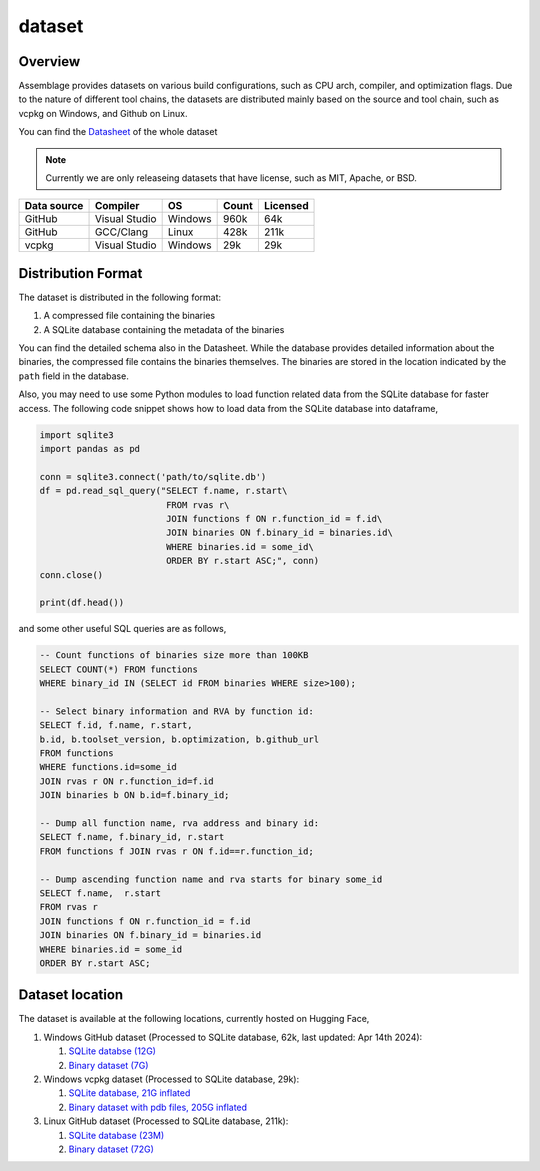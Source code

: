 dataset
=======

.. autosummary::
   :toctree: generated

Overview
--------

Assemblage provides datasets on various build configurations, such as CPU arch, compiler, and optimization flags.
Due to the nature of different tool chains, the datasets are distributed mainly based on the source and tool chain, such as vcpkg on Windows, and Github on Linux.

You can find the `Datasheet <https://assemblage-dataset.net/assets/total-datasheet.pdf>`_ of the whole dataset


.. note::
    Currently we are only releaseing datasets that have license, such as MIT, Apache, or BSD.


+-------------+---------------+---------+-------+----------+
| Data source | Compiler      | OS      | Count | Licensed |
+=============+===============+=========+=======+==========+
| GitHub      | Visual Studio | Windows | 960k  | 64k      |
+-------------+---------------+---------+-------+----------+
| GitHub      | GCC/Clang     | Linux   | 428k  | 211k     |
+-------------+---------------+---------+-------+----------+
| vcpkg       | Visual Studio | Windows | 29k   | 29k      |
+-------------+---------------+---------+-------+----------+


Distribution Format
-------------------

The dataset is distributed in the following format:

#. A compressed file containing the binaries
#. A SQLite database containing the metadata of the binaries

.. image:: assets/sqlite_schema.png
  :width: 800
  :alt: SQLite database schema

You can find the detailed schema also in the Datasheet. While the database provides detailed information about the binaries,
the compressed file contains the binaries themselves. The binaries are stored in the location indicated by the ``path`` field in the database.

Also, you may need to use some Python modules to load function related data from the SQLite database for faster access. The following code snippet shows how to load data from the SQLite database into dataframe,

.. code-block:: python

      import sqlite3
      import pandas as pd
   
      conn = sqlite3.connect('path/to/sqlite.db')
      df = pd.read_sql_query("SELECT f.name, r.start\
                              FROM rvas r\
                              JOIN functions f ON r.function_id = f.id\
                              JOIN binaries ON f.binary_id = binaries.id\
                              WHERE binaries.id = some_id\
                              ORDER BY r.start ASC;", conn)
      conn.close()
   
      print(df.head())

and some other useful SQL queries are as follows,

.. code-block:: sql

      -- Count functions of binaries size more than 100KB
      SELECT COUNT(*) FROM functions
      WHERE binary_id IN (SELECT id FROM binaries WHERE size>100);

      -- Select binary information and RVA by function id:
      SELECT f.id, f.name, r.start, 
      b.id, b.toolset_version, b.optimization, b.github_url
      FROM functions
      WHERE functions.id=some_id 
      JOIN rvas r ON r.function_id=f.id 
      JOIN binaries b ON b.id=f.binary_id;

      -- Dump all function name, rva address and binary id:
      SELECT f.name, f.binary_id, r.start 
      FROM functions f JOIN rvas r ON f.id==r.function_id;

      -- Dump ascending function name and rva starts for binary some_id
      SELECT f.name,  r.start
      FROM rvas r
      JOIN functions f ON r.function_id = f.id
      JOIN binaries ON f.binary_id = binaries.id
      WHERE binaries.id = some_id
      ORDER BY r.start ASC;

Dataset location
----------------

The dataset is available at the following locations, currently hosted on Hugging Face,

#. Windows GitHub dataset (Processed to SQLite database, 62k, last updated: Apr 14th 2024):  
   
   #. `SQLite databse (12G) <https://huggingface.co/datasets/changliu8541/Assemblage_PE/resolve/main/winpe.sqlite.zip>`_
   #. `Binary dataset (7G) <https://huggingface.co/datasets/changliu8541/Assemblage_PE/resolve/main/binaries.zip>`_



#. Windows vcpkg dataset (Processed to SQLite database, 29k):

   #. `SQLite database, 21G inflated <https://huggingface.co/datasets/changliu8541/Assemblage_vcpkgDLL/resolve/main/vcpkg.sqlite.tar.gz>`_
   #. `Binary dataset with pdb files, 205G inflated <https://huggingface.co/datasets/changliu8541/Assemblage_vcpkgDLL/resolve/main/vcpkg.tar.xz>`_

#. Linux GitHub dataset (Processed to SQLite database, 211k):

   #. `SQLite database (23M) <https://assemblage-lps.s3.us-west-1.amazonaws.com/public/feb15_linux_licensed.sqlite>`_
   #. `Binary dataset (72G) <https://assemblage-lps.s3.us-west-1.amazonaws.com/public/licensed_linux.zip>`_